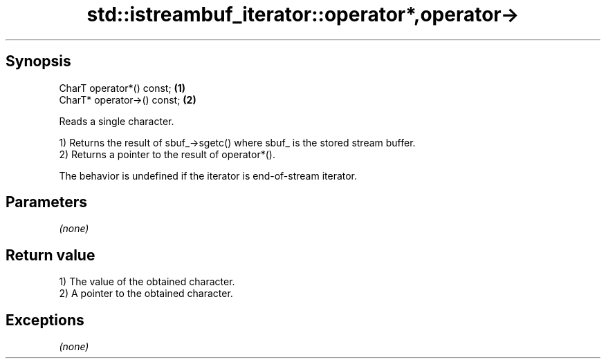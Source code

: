 .TH std::istreambuf_iterator::operator*,operator-> 3 "Apr 19 2014" "1.0.0" "C++ Standard Libary"
.SH Synopsis
   CharT operator*() const;   \fB(1)\fP
   CharT* operator->() const; \fB(2)\fP

   Reads a single character.

   1) Returns the result of sbuf_->sgetc() where sbuf_ is the stored stream buffer.
   2) Returns a pointer to the result of operator*().

   The behavior is undefined if the iterator is end-of-stream iterator.

.SH Parameters

   \fI(none)\fP

.SH Return value

   1) The value of the obtained character.
   2) A pointer to the obtained character.

.SH Exceptions

   \fI(none)\fP
